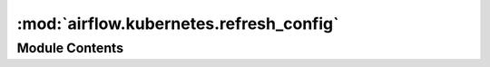 :mod:`airflow.kubernetes.refresh_config`
========================================

.. py:module:: airflow.kubernetes.refresh_config

.. autoapi-nested-parse::

   NOTE: this module can be removed once upstream client supports token refresh
   see: https://github.com/kubernetes-client/python/issues/741



Module Contents
---------------

.. function:: _parse_timestamp(ts_str: str) -> int

.. py:class:: RefreshKubeConfigLoader(*args, **kwargs)

   Bases: :class:`kubernetes.config.kube_config.KubeConfigLoader`

   Patched KubeConfigLoader, this subclass takes expirationTimestamp into
   account and sets api key refresh callback hook in Configuration object

   
   .. method:: _load_from_exec_plugin(self)

      We override _load_from_exec_plugin method to also read and store
      expiration timestamp for aws-iam-authenticator. It will be later
      used for api token refresh.



   
   .. method:: refresh_api_key(self, client_configuration)

      Refresh API key if expired



   
   .. method:: load_and_set(self, client_configuration)




.. py:class:: RefreshConfiguration(*args, **kwargs)

   Bases: :class:`kubernetes.client.Configuration`

   Patched Configuration, this subclass taskes api key refresh callback hook
   into account

   
   .. method:: get_api_key_with_prefix(self, identifier)




.. function:: _get_kube_config_loader_for_yaml_file(filename, **kwargs) -> Optional[RefreshKubeConfigLoader]
   Adapted from the upstream _get_kube_config_loader_for_yaml_file function, changed
   KubeConfigLoader to RefreshKubeConfigLoader


.. function:: load_kube_config(client_configuration, config_file=None, context=None)
   Adapted from the upstream load_kube_config function, changes:
   - removed persist_config argument since it's not being used
   - remove `client_configuration is None` branch since we always pass
   in client configuration


